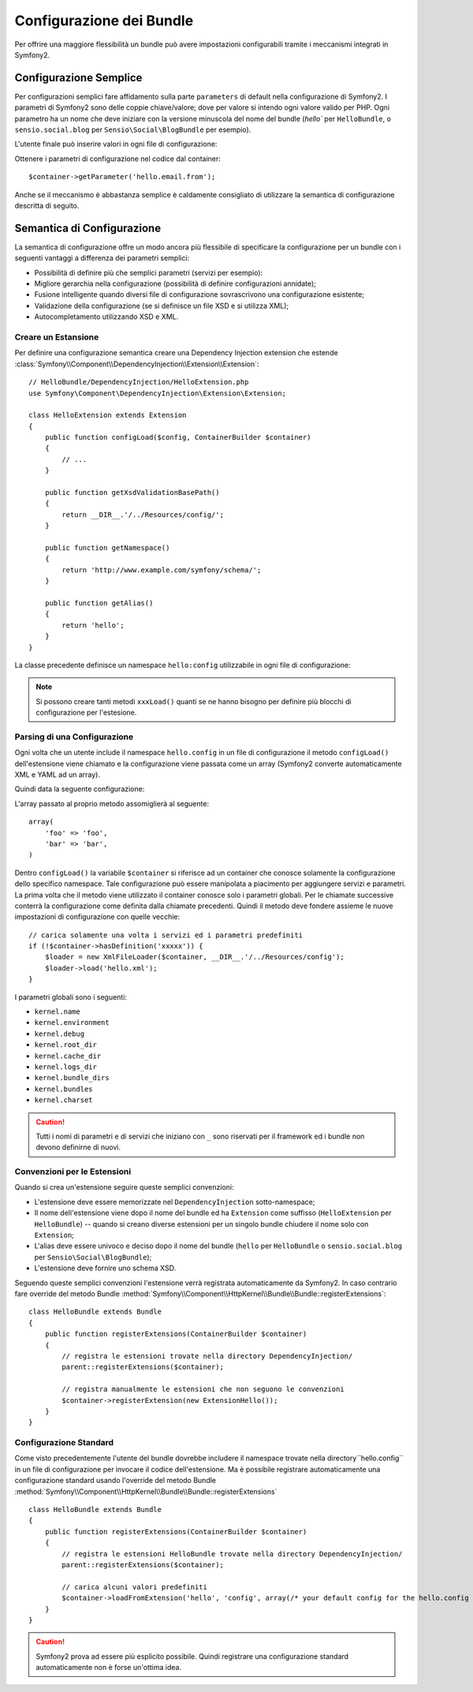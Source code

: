 .. index::
   single: Bundles; Configuration

Configurazione dei Bundle
=========================

Per offrire una maggiore flessibilità un bundle può avere impostazioni
configurabili tramite i meccanismi integrati in Symfony2.

Configurazione Semplice
-----------------------

Per configurazioni semplici fare affidamento sulla parte ``parameters``
di default nella configurazione di Symfony2. I parametri di Symfony2 
sono delle coppie chiave/valore; dove per valore si intendo ogni valore
valido per PHP. Ogni parametro ha un nome che deve iniziare con la versione
minuscola del nome del bundle (`hello`` per ``HelloBundle``, o 
``sensio.social.blog`` per ``Sensio\Social\BlogBundle`` per esempio).

L'utente finale può inserire valori in ogni file di configurazione:

.. configuration-block::

    .. code-block:: yaml

        # app/config/config.yml
        parameters:
            hello.email.from: fabien@example.com

    .. code-block:: xml

        <!-- app/config/config.xml -->
        <parameters>
            <parameter key="hello.email.from">fabien@example.com</parameter>
        </parameters>

    .. code-block:: php

        // app/config/config.php
        $container->setParameter('hello.email.from', 'fabien@example.com');

    .. code-block:: ini

        [parameters]
        hello.email.from = fabien@example.com

Ottenere i parametri di configurazione nel codice dal container::

    $container->getParameter('hello.email.from');

Anche se il meccanismo è abbastanza semplice è caldamente consigliato di
utilizzare la semantica di configurazione descritta di seguito.

.. index::
   single: Configuration; Semantic
   single: Bundle; Extension Configuration

Semantica di Configurazione
---------------------------

La semantica di configurazione offre un modo ancora più flessibile di
specificare la configurazione per un bundle con i seguenti vantaggi
a differenza dei parametri semplici:

* Possibilità di definire più che semplici parametri (servizi per esempio):

* Migliore gerarchia nella configurazione (possibilità di definire configurazioni
  annidate);

* Fusione intelligente quando diversi file di configurazione sovrascrivono
  una configurazione esistente;

* Validazione della configurazione (se si definisce un file XSD e si utilizza XML);

* Autocompletamento utilizzando XSD e XML.

.. index::
   single: Bundles; Extension
   single: Dependency Injection, Extension

Creare un Estansione
~~~~~~~~~~~~~~~~~~~~

Per definire una configurazione semantica creare una Dependency Injection extension
che estende
:class:`Symfony\\Component\\DependencyInjection\\Extension\\Extension`::

    // HelloBundle/DependencyInjection/HelloExtension.php
    use Symfony\Component\DependencyInjection\Extension\Extension;

    class HelloExtension extends Extension
    {
        public function configLoad($config, ContainerBuilder $container)
        {
            // ...
        }

        public function getXsdValidationBasePath()
        {
            return __DIR__.'/../Resources/config/';
        }

        public function getNamespace()
        {
            return 'http://www.example.com/symfony/schema/';
        }

        public function getAlias()
        {
            return 'hello';
        }
    }

La classe precedente definisce un namespace ``hello:config`` utilizzabile in
ogni file di configurazione:

.. configuration-block::

    .. code-block:: yaml

        # app/config/config.yml
        hello.config: ~

    .. code-block:: xml

        <!-- app/config/config.xml -->
        <?xml version="1.0" ?>

        <container xmlns="http://www.symfony-project.org/schema/dic/services"
            xmlns:xsi="http://www.w3.org/2001/XMLSchema-instance"
            xmlns:hello="http://www.example.com/symfony/schema/"
            xsi:schemaLocation="http://www.example.com/symfony/schema/ http://www.example.com/symfony/schema/hello-1.0.xsd">

           <hello:config />
           ...

        </container>

    .. code-block:: php

        // app/config/config.php
        $container->loadFromExtension('hello', 'config', array());

.. note::
   Si possono creare tanti metodi ``xxxLoad()`` quanti se ne hanno bisogno
   per definire più blocchi di configurazione per l'estesione.

Parsing di una Configurazione
~~~~~~~~~~~~~~~~~~~~~~~~~~~~~

Ogni volta che un utente include il namespace ``hello.config`` in un file
di configurazione il metodo ``configLoad()`` dell'estensione viene chiamato
e la configurazione viene passata come un array (Symfony2 converte automaticamente
XML e YAML ad un array).

Quindi data la seguente configurazione:

.. configuration-block::

    .. code-block:: yaml

        # app/config/config.yml
        hello.config:
            foo: foo
            bar: bar

    .. code-block:: xml

        <!-- app/config/config.xml -->
        <?xml version="1.0" ?>

        <container xmlns="http://www.symfony-project.org/schema/dic/services"
            xmlns:xsi="http://www.w3.org/2001/XMLSchema-instance"
            xmlns:hello="http://www.example.com/symfony/schema/"
            xsi:schemaLocation="http://www.example.com/symfony/schema/ http://www.example.com/symfony/schema/hello-1.0.xsd">

            <hello:config foo="foo">
                <hello:bar>foo</hello:bar>
            </hello:config>

        </container>

    .. code-block:: php

        // app/config/config.php
        $container->loadFromExtension('hello', 'config', array(
            'foo' => 'foo',
            'bar' => 'bar',
        ));

L'array passato al proprio metodo assomiglierà al seguente::

    array(
        'foo' => 'foo',
        'bar' => 'bar',
    )

Dentro ``configLoad()`` la variabile ``$container`` si riferisce ad un
container che conosce solamente la configurazione dello specifico namespace.
Tale configurazione può essere manipolata a piacimento per aggiungere servizi
e parametri. La prima volta che il metodo viene utilizzato il container
conosce solo i parametri globali. Per le chiamate successive conterrà la
configurazione come definita dalla chiamate precedenti. Quindi il metodo
deve fondere assieme le nuove impostazioni di configurazione con quelle
vecchie::

    // carica solamente una volta i servizi ed i parametri predefiniti
    if (!$container->hasDefinition('xxxxx')) {
        $loader = new XmlFileLoader($container, __DIR__.'/../Resources/config');
        $loader->load('hello.xml');
    }

I parametri globali sono i seguenti:

* ``kernel.name``
* ``kernel.environment``
* ``kernel.debug``
* ``kernel.root_dir``
* ``kernel.cache_dir``
* ``kernel.logs_dir``
* ``kernel.bundle_dirs``
* ``kernel.bundles``
* ``kernel.charset``

.. caution::
   Tutti i nomi di parametri e di servizi che iniziano con ``_`` sono riservati
   per il framework ed i bundle non devono definirne di nuovi.

.. index::
   pair: Convention; Configuration

Convenzioni per le Estensioni
~~~~~~~~~~~~~~~~~~~~~~~~~~~~~

Quando si crea un'estensione seguire queste semplici convenzioni:

* L'estensione deve essere memorizzate nel ``DependencyInjection`` sotto-namespace;

* Il nome dell'estensione viene dopo il nome del bundle ed ha  ``Extension``
  come suffisso (``HelloExtension`` per ``HelloBundle``) -- quando si creano
  diverse estensioni per un singolo bundle chiudere il nome solo con ``Extension``;

* L'alias deve essere univoco e deciso dopo il nome del bundle (``hello`` per
  ``HelloBundle`` o ``sensio.social.blog`` per ``Sensio\Social\BlogBundle``);

* L'estensione deve fornire uno schema XSD.

Seguendo queste semplici convenzioni l'estensione verrà registrata automaticamente
da Symfony2. In caso contrario fare override del metodo Bundle
:method:`Symfony\\Component\\HttpKernel\\Bundle\\Bundle::registerExtensions`::

    class HelloBundle extends Bundle
    {
        public function registerExtensions(ContainerBuilder $container)
        {
            // registra le estensioni trovate nella directory DependencyInjection/
            parent::registerExtensions($container);

            // registra manualmente le estensioni che non seguono le convenzioni
            $container->registerExtension(new ExtensionHello());
        }
    }

.. index::
   single: Bundles; Default Configuration

Configurazione Standard
~~~~~~~~~~~~~~~~~~~~~~~

Come visto precedentemente l'utente del bundle dovrebbe includere il namespace
trovate nella directory``hello.config`` in un file di configurazione per invocare il codice dell'estensione.
Ma è possibile registrare automaticamente una configurazione standard usando
l'override del metodo Bundle
:method:`Symfony\\Component\\HttpKernel\\Bundle\\Bundle::registerExtensions`
::

    class HelloBundle extends Bundle
    {
        public function registerExtensions(ContainerBuilder $container)
        {
            // registra le estensioni HelloBundle trovate nella directory DependencyInjection/
            parent::registerExtensions($container);

            // carica alcuni valori predefiniti
            $container->loadFromExtension('hello', 'config', array(/* your default config for the hello.config namespace */));
        }
    }

.. caution::
   Symfony2 prova ad essere più esplicito possibile. Quindi registrare una
   configurazione standard automaticamente non è forse un'ottima idea.
